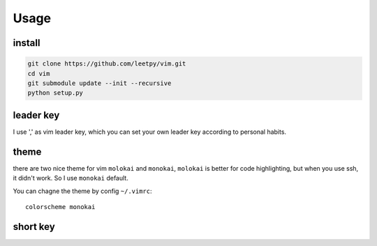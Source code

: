 ======
Usage
======


install
-------

.. code-block:: bash

    git clone https://github.com/leetpy/vim.git
    cd vim
    git submodule update --init --recursive
    python setup.py


leader key
----------

I use ',' as vim leader key, which you can set your own leader key
according to personal habits.

theme
-----

there are two nice theme for vim ``molokai`` and ``monokai``,
``molokai`` is better for code highlighting, but when you use
ssh, it didn't work. So I use ``monokai`` default.

You can chagne the theme by config ``~/.vimrc``::

    colorscheme monokai

short key
---------

=========== ========
paster mode

